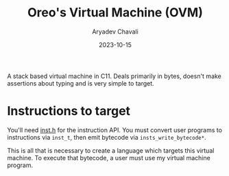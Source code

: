 #+title: Oreo's Virtual Machine (OVM)
#+author: Aryadev Chavali
#+date: 2023-10-15

A stack based virtual machine in C11.  Deals primarily in bytes,
doesn't make assertions about typing and is very simple to target.
* Instructions to target
You'll need [[file:src/inst.h][inst.h]] for the instruction API.  You
must convert user programs to instructions via ~inst_t~, then emit
bytecode via ~insts_write_bytecode*~.

This is all that is necessary to create a language which targets this
virtual machine.  To execute that bytecode, a user must use my virtual
machine program.
